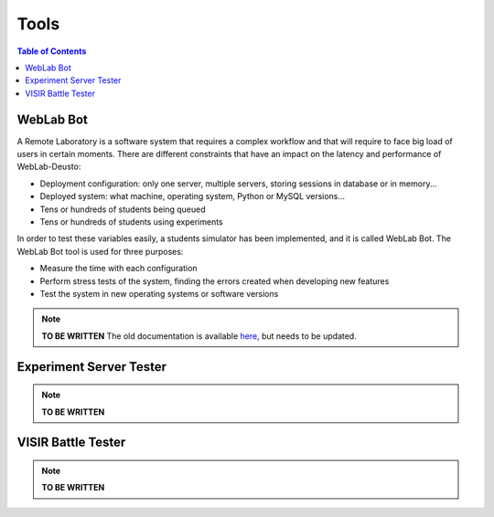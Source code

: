 .. _tools:

Tools
=====

.. contents:: Table of Contents

.. _bot:

WebLab Bot
----------

A Remote Laboratory is a software system that requires a complex workflow and that will require to face big load of users in certain moments. There are different constraints that have an impact on the latency and performance of WebLab-Deusto:

* Deployment configuration: only one server, multiple servers, storing sessions in database or in memory...
* Deployed system: what machine, operating system, Python or MySQL versions...
* Tens or hundreds of students being queued
* Tens or hundreds of students using experiments

In order to test these variables easily, a students simulator has been implemented, and it is called WebLab Bot. The WebLab Bot tool is used for three purposes:

* Measure the time with each configuration
* Perform stress tests of the system, finding the errors created when developing new features
* Test the system in new operating systems or software versions

.. image:: /_static/bot_sample.png
   :width: 400 px
   :align: center

.. note::

    **TO BE WRITTEN** The old documentation is available `here <http://code.google.com/p/weblabdeusto/wiki/Latest_WebLabBot>`_, but needs to be updated.


.. _experiment_server_tester:

Experiment Server Tester
------------------------

.. note::

   **TO BE WRITTEN**

.. _visir_battle_tester:

VISIR Battle Tester
-------------------

.. note::

   **TO BE WRITTEN**

